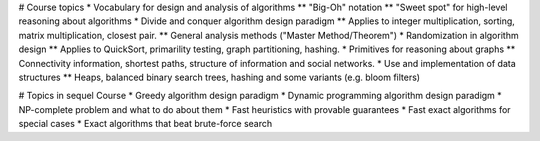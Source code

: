 # Course topics
* Vocabulary for design and analysis of algorithms
** "Big-Oh" notation
** "Sweet spot" for high-level reasoning about algorithms
* Divide and conquer algorithm design paradigm
** Applies to integer multiplication, sorting, matrix multiplication, closest pair.
** General analysis methods ("Master Method/Theorem")
* Randomization in algorithm design
** Applies to QuickSort, primarility testing, graph partitioning, hashing.
* Primitives for reasoning about graphs
** Connectivity information, shortest paths, structure of information and social networks.
* Use and implementation of data structures
** Heaps, balanced binary search trees, hashing and some variants (e.g. bloom filters)

# Topics in sequel Course
* Greedy algorithm design paradigm
* Dynamic programming algorithm design paradigm
* NP-complete problem and what to do about them
* Fast heuristics with provable guarantees
* Fast exact algorithms for special cases
* Exact algorithms that beat brute-force search